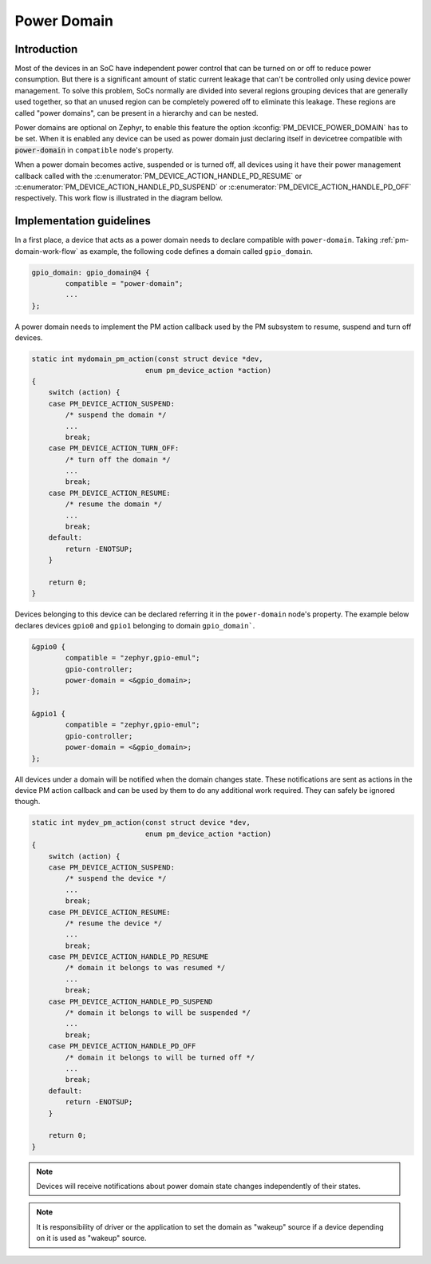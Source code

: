 Power Domain
############

Introduction
************

Most of the devices in an SoC have independent power control that can
be turned on or off to reduce power consumption. But there is a
significant amount of static current leakage that can't be controlled
only using device power management. To solve this problem, SoCs
normally are divided into several regions grouping devices that
are generally used together, so that an unused region can be
completely powered off to eliminate this leakage. These regions are
called "power domains", can be present in a hierarchy and can be
nested.

Power domains are optional on Zephyr, to enable this feature the
option :kconfig:`PM_DEVICE_POWER_DOMAIN` has to be set. When it is
enabled any device can be used as power domain just declaring itself
in devicetree compatible with :code:`power-domain` in
``compatible`` node's property.

When a power domain becomes active, suspended or is turned off, all devices
using it have their power management callback called with the
:c:enumerator:`PM_DEVICE_ACTION_HANDLE_PD_RESUME` or
:c:enumerator:`PM_DEVICE_ACTION_HANDLE_PD_SUSPEND` or
:c:enumerator:`PM_DEVICE_ACTION_HANDLE_PD_OFF` respectively. This
work flow is illustrated in the diagram bellow.

.. _pm-domain-work-flow:

.. graphviz::
   :caption: Power domain work flow

   digraph {
       rankdir="TB";

       action [style=invis]
       {
           rank = same;
           rankdir="LR"
           devA [label="gpio0"]
           devB [label="gpio1"]
       }
       domain [label="gpio_domain"]

      action -> devA [label="pm_device_get()"]
      devA:se -> domain:n [label="pm_device_get()"]

      domain -> devB [label="action_cb(PM_DEVICE_ACTION_HANDLE_PD_RESUME)"]
      domain:sw -> devA:sw [label="action_cb(PM_DEVICE_ACTION_HANDLE_PD_RESUME)"]
   }

Implementation guidelines
*************************

In a first place, a device that acts as a power domain needs to
declare compatible with ``power-domain``. Taking
:ref:`pm-domain-work-flow` as example, the following code defines a
domain called ``gpio_domain``.

.. code-block:: devicetree

	gpio_domain: gpio_domain@4 {
		compatible = "power-domain";
		...
	};

A power domain needs to implement the PM action callback used by the
PM subsystem to resume, suspend and turn off devices.

.. code-block:: c

    static int mydomain_pm_action(const struct device *dev,
                               enum pm_device_action *action)
    {
        switch (action) {
        case PM_DEVICE_ACTION_SUSPEND:
            /* suspend the domain */
            ...
            break;
        case PM_DEVICE_ACTION_TURN_OFF:
            /* turn off the domain */
            ...
            break;
        case PM_DEVICE_ACTION_RESUME:
            /* resume the domain */
            ...
            break;
        default:
            return -ENOTSUP;
        }

        return 0;
    }

Devices belonging to this device can be declared referring it in the
``power-domain`` node's property. The example below declares devices
``gpio0`` and ``gpio1`` belonging to domain ``gpio_domain```.

.. code-block:: devicetree

        &gpio0 {
                compatible = "zephyr,gpio-emul";
                gpio-controller;
                power-domain = <&gpio_domain>;
        };

        &gpio1 {
                compatible = "zephyr,gpio-emul";
                gpio-controller;
                power-domain = <&gpio_domain>;
        };

All devices under a domain will be notified when the domain changes
state. These notifications are sent as actions in the device PM action
callback and can be used by them to do any additional work required.
They can safely be ignored though.

.. code-block:: c

    static int mydev_pm_action(const struct device *dev,
                               enum pm_device_action *action)
    {
        switch (action) {
        case PM_DEVICE_ACTION_SUSPEND:
            /* suspend the device */
            ...
            break;
        case PM_DEVICE_ACTION_RESUME:
            /* resume the device */
            ...
            break;
        case PM_DEVICE_ACTION_HANDLE_PD_RESUME
            /* domain it belongs to was resumed */
            ...
            break;
        case PM_DEVICE_ACTION_HANDLE_PD_SUSPEND
            /* domain it belongs to will be suspended */
            ...
            break;
        case PM_DEVICE_ACTION_HANDLE_PD_OFF
            /* domain it belongs to will be turned off */
            ...
            break;
        default:
            return -ENOTSUP;
        }

        return 0;
    }

.. note::

   Devices will receive notifications about power domain state changes
   independently of their states.

.. note::

   It is responsibility of driver or the application to set the domain as
   "wakeup" source if a device depending on it is used as "wakeup" source.
